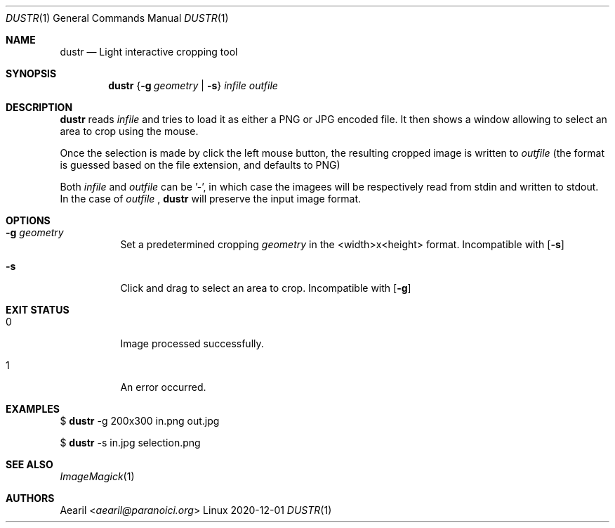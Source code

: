 .Dd 2020-12-01
.Dt DUSTR 1
.Os Linux
.Sh NAME
.Nm dustr
.Nd Light interactive cropping tool
.Sh SYNOPSIS
.Nm
.\" .Op Fl g Ar geometry
.Brq Fl g Ar geometry | Fl s
.Ar infile
.Ar outfile
.Sh DESCRIPTION
.Nm
reads
.Ar infile
and tries to load it as either a PNG or JPG encoded file. It then shows a window allowing to select an area to crop using the mouse.
.Pp
Once the selection is made by click the left mouse button, the resulting cropped image is written to
.Ar outfile
(the format is guessed based on the file extension, and defaults to PNG)
.Pp
Both
.Ar infile
and
.Ar outfile
can be '-', in which case the imagees will be respectively read from stdin and written to stdout. In the case of
.Ar outfile
,
.Nm
will preserve the input image format.
.Sh OPTIONS
.Bl -tag -width Ds
.It Fl g Ar geometry
Set a predetermined cropping
.Ar geometry
in the <width>x<height> format. Incompatible with
.Op Fl s
.It Fl s
Click and drag to select an area to crop. Incompatible with
.Op Fl g
.El
.Sh EXIT STATUS
.Bl -tag -width Ds
.It 0
Image processed successfully.
.It 1
An error occurred.
.El
.Sh EXAMPLES
$
.Nm
-g 200x300 in.png out.jpg
.Pp
$
.Nm
-s in.jpg selection.png
.Sh SEE ALSO
.Xr ImageMagick 1
.Sh AUTHORS
.An Aearil Aq Mt aearil@paranoici.org
